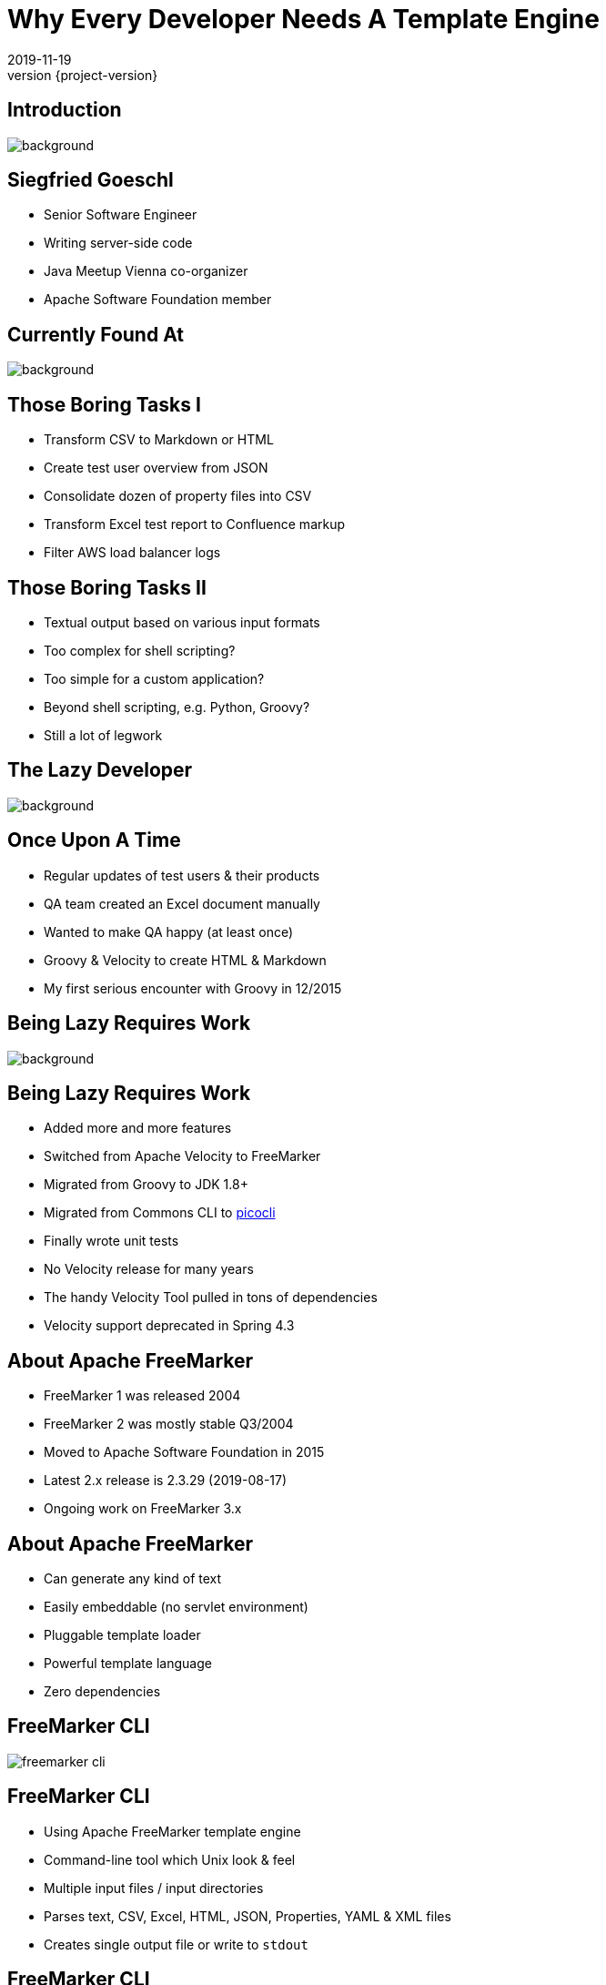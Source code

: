 = Why Every Developer Needs A Template Engine
2019-11-19
:revnumber: {project-version}
:example-caption!:
:icons: font
ifndef::imagesdir[:imagesdir: images]
:customcss: customcss.css
:experimental:
:pdf-page-size: 9in x 6in
:uri-project: https://github.com/sgoeschl/presentations

[%notitle]
== Introduction
[.stretch]
image::front-page.jpg[background,size=cover,pdfwidth=80%]

<<<
== Siegfried Goeschl
* Senior Software Engineer
* Writing server-side code
* Java Meetup Vienna co-organizer
* Apache Software Foundation member

<<<
[%notitle]
== Currently Found At
image::laptop-new-v3.png[background,size=cover,pdfwidth=80%]

<<<
== Those Boring Tasks I
* Transform CSV to Markdown or HTML
* Create test user overview from JSON
* Consolidate dozen of property files into CSV
* Transform Excel test report to Confluence markup
* Filter AWS load balancer logs

<<<
== Those Boring Tasks II
* Textual output based on various input formats
* Too complex for shell scripting?
* Too simple for a custom application?
* Beyond shell scripting, e.g. Python, Groovy?
* Still a lot of legwork

<<<
[%notitle]
== The Lazy Developer
[.stretch]
image::lazyness.jpg[background,size=cover,pdfwidth=80%]

== Once Upon A Time
* Regular updates of test users & their products
* QA team created an Excel document manually
* Wanted to make QA happy (at least once)
* Groovy & Velocity to create HTML & Markdown

[.notes]
****
* My first serious encounter with Groovy in 12/2015
****

<<<
[%notitle]
== Being Lazy Requires Work
[.stretch]
image::code-coding-computer-data-574071-small.jpg[background,size=cover,pdfwidth=80%]

<<<
== Being Lazy Requires Work
* Added more and more features
* Switched from Apache Velocity to FreeMarker
* Migrated from Groovy to JDK 1.8+
* Migrated from Commons CLI to https://github.com/remkop/picocli[picocli]
* Finally wrote unit tests

[.notes]
****
* No Velocity release for many years
* The handy Velocity Tool pulled in tons of dependencies
* Velocity support deprecated in Spring 4.3
****

<<<
== About Apache FreeMarker
* FreeMarker 1 was released 2004
* FreeMarker 2 was mostly stable Q3/2004
* Moved to Apache Software Foundation in 2015
* Latest 2.x release is 2.3.29 (2019-08-17)
* Ongoing work on FreeMarker 3.x

<<<
== About Apache FreeMarker
* Can generate any kind of text
* Easily embeddable (no servlet environment)
* Pluggable template loader
* Powerful template language
* Zero dependencies

<<<
[%notitle]
== FreeMarker CLI
[.stretch]
image::freemarker-cli.png[size=center,pdfwidth=80%]

<<<
== FreeMarker CLI
* Using Apache FreeMarker template engine
* Command-line tool which Unix look & feel
* Multiple input files / input directories
* Parses text, CSV, Excel, HTML, JSON, Properties, YAML & XML files
* Creates single output file or write to `stdout`

<<<
[%notitle]
== FreeMarker CLI
[.stretch]
image::freemarker-cli-help.png[size=center,pdfwidth=80%]

<<<
== What Can You Do With It?
[%notitle]
== Magic?!
[.stretch]
image::adult-bed-bedroom-1282293.jpg[background,size=cover,pdfwidth=80%]

<<<
== True Story 1/1
* Existing CSV, Excel & JSON transaction export
* Evaluate performance of PDF transaction export
* Answer appreciated tomorrow
* But there is no PDF export ...
* How to prototype PDF transaction export quickly?

<<<
== True Story 1/2
* Fetch OAuth2 token
* Download CSV transaction history over REST API
* Parse the CSV using https://commons.apache.org/proper/commons-csv[Apache Commons CSV]
* Two options to transform CSV to PDF
  ** From HTML to PDF using https://wkhtmltopdf.org[wkhtml2pdf]
  ** From XML-FO to PDF using https://xmlgraphics.apache.org/fop[Apache FOP]

<<<
== True Story 1/3
```
> freemarker-cli -e UTF-16 \
    -t templates/csv/fo/transactions.ftl \
    $FILENAME.csv > $FILENAME.fo

> fop -fo $FILENAME.fo $FILENAME-fop.pdf

######################################################################
CSV -> HTML -> PDF Transaction Export
######################################################################
Fetching the access token took 1 seconds
CSV export of 4234 transactions took 5 seconds
Transforming CSV to HTML took 5 seconds
Converting HTML to PDF took 16 seconds
```
<<<
[%notitle]
== True Story 1/4
[.stretch]
image::transaction-export-fop.png[size=cover,pdfwidth=80%]

<<<
== True Story 1/5
```
> freemarker-cli -e UTF-16 \
    -t templates/csv/html/transactions.ftl \
    $FILENAME.csv > $FILENAME.html

> wkhtmltopdf -O landscape $FILENAME.html \
    $FILENAME-wkhtmltopdf.pdf

######################################################################
CSV -> FO -> PDF Transaction Export
######################################################################
Fetching the access token took 0 seconds
CSV export of 4234 transactions took 4 seconds
Transforming CSV to XML-FO took 5 seconds
Converting XML-FO to PDF took 10 seconds
```

<<<
[%notitle]
== True Story 1/6
[.stretch]
image::transaction-export-wkhtmltopdf.png[size=cover,pdfwidth=80%]

<<<
== True Story 1/7
* https://github.com/sgoeschl/freemarker-cli/blob/master/templates/csv/fo/transactions.ftl[FreeMarker Template FO^]
* https://github.com/sgoeschl/freemarker-cli/blob/master/templates/csv/html/transactions.ftl[FreeMarker Template HTML^]

<<<
== True Story 2/1
* Security team requires firewall white-listing of all REST endpoints
* Provide the available REST endpoints & HTTP methods as CSV file
* Need to be updated for regularly

<<<
== True Story 2/2
* REST Endpoints are documented with Swagger
* Endpoint documentation as JSON document
* Use https://github.com/json-path/JsonPath[JsonPath^] to parse JSON
* Write out the CSV

<<<
== True Story 2/3
```
freemarker-cli
  -t templates/json/csv/swagger-endpoints.ftl
  site/sample/json/swagger-spec.json
```

<<<
[%notitle]
== True Story 2/4
[format="csv", options="header", separator=";"]
|===
ENDPOINT;METHOD;DESCRIPTION
/api/pets;GET;Returns all pets
/api/pets;POST;Creates a new pet
/api/pets/{id};GET;Returns a user
/api/pets/{id};DELETE;Deletes a single pet
|===

<<<
== True Story 2/5
* https://github.com/sgoeschl/freemarker-cli/blob/master/site/sample/json/swagger-spec.json[Swagger JSON^]
* https://github.com/sgoeschl/freemarker-cli/blob/master/templates/json/csv/swagger-endpoints.ftl[FreeMarker Template^]

<<<
== Being Even More Lazy
* Generate test data for performance tests
* Transform Excel test report to Confluence markup
* Transform Excel document to CSV configuration file
* Transform HTML markup to CSV

<<<
== Everything Was Good For A While

<<<
[%notitle]
== Microservices
[.stretch]
image::microservices.png[size=center,pdfwidth=%]

<<<
== The Problem
* Wrote some internal stuff
* Target audience Product Management & Operations
* Decent Web UI would be nice to have
* No Javascript, Node.js and ecosystem

<<<
== Microservice Frameworks
* http://spring.io/projects/spring-boot[Spring Boot]
  ** FreeMarker, Thymleaf
  ** Velocity support was deprecated in Spring 4.3
* http://micronaut.io[Micronaut]
  ** Velocity initially
  ** FreeMarker, Handlebar, Soy, Thymeleaf

[.notes]
****
* Micronaut is developed by OCI which also develop Grails, was released in October 2018
* Soy, also known as Closure Templates, a template compiler from Google.
****

<<<
== Spring Boot & FreeMarker

<<<
== What You Need To Do
* Add FreeMarker dependency
* Implement a Spring Controller
* Write FreeMarker templates

<<<
== Maven POM
```xml
<dependency>
    <groupId>org.springframework.boot</groupId>
    <artifactId>spring-boot-starter-freemarker</artifactId>
</dependency>
```

<<<
== Spring View Controller
```java
@Controller
public class ViewController {

  @GetMapping("/ui/users")
  public String doSomething(Map<String, Object> model,
          @RequestParam(name = "tenant") String tenant,
          @RequestParam(name = "site") String site,
          @RequestParam(name = "user") String user) {
      model.put("users", findUsers(tenant, site, user));
      return "users";
    }
```

<<<
== FreeMarker Template
```html
<#ftl output_format="HTML" strip_whitespace=true>

<#list users as user>
    <tr>
        <td>${user?counter}</td>
        <td>${user.tenant}</td>
        <td>${user.site}</td>
        <td><@writeUserStatus user/></td>
        <td>${user.name}</td>
        <td>${user.description}</td>
    </tr>
</#list>
```

[.notes]
****
* `user?counter` returns the current iteration index
* `@writeUserStatus` invokes a macro
****

<<<
== FreeMarker Macro
```html
<#macro writeUserStatus user>
    <#if user.enabled>
        <span class="badge badge-success">Working</span>
    <#else>
        <span class="badge badge-light">Unknown</span>
    </#if>
</#macro>
```

<<<
== FreeMarker Layouts I
```html
<#!-- layout/bootstrap-layout.ftl -->

<#macro page>
    <html lang="en" xmlns="http://www.w3.org/1999/html">
    <head>
        <meta charset="utf-8">
        <meta name="viewport" content="width=device-width, initial-scale=1">
        <link rel="stylesheet" href="https://m.b.com/b/4.1.3/css/bootstrap.min.css">
    </head>
    <body>
      <#include "menu.ftl"/>
      <div class="container-fluid"><#nested/></div>
    </body>
    </html>
</#macro>
```

<<<
== FreeMarker Layouts II
```html
<#import "layout/bootstrap-layout.ftl" as layout>

<@layout.page>
    <h2>Spring Boot FreeMarker Demo</h2>
    <p>Production-ready Spring Boot FreeMarker sample</p>
    <ul>
        <li>Auto-reloading of FreeMarker templates</li>
        <li>Integration of Bootstrap 4</li>
        <li>Application icon and favicon</li>
        <li>Built-in error handling</li>
    </ul>
</@layout.page>
```

<<<
[%notitle]
== Spring Boot FreeMarker
[.stretch]
image::spring-freemarker-demo.png[size=center,pdfwidth=%]

<<<
== FreeMarker Tips & Tricks

<<<
== FreeMarker Directives
[source]
----
${propertyName.fieldName??} #<1>
${propertyName.optionalProperty!"Default Value"} #<2>

<#list map as name,value> #<3>
  ${name} : ${value}
</#list>
----
<1> Does the field exists?
<2> Return a default value
<3> Iterate over name/value pairs

<<<
== Template Auto Reloading
[source]
----
spring.freemarker.cache=false # <1>
spring.freemarker.prefer-file-system-access=true
spring.freemarker.template-loader-path=file:./templates # <2>
----
<1> Disbale FTL caching
<2> Use the FTLs from `src/main/resources/templates`

<<<
== Why Every Developer Needs A Template Engine?!

<<<
== Get Rid Of Boring Tasks
* Ad-hoc file transformations
* Simple Web UI
* Email generation

<<<
[%notitle]
== Belongs To Your Tool Chest
[.stretch]
image::assortment-black-and-white-black-and-white-220639.jpg[size=cover,pdfwidth=80%]

<<<
== Why choosing FreeMarker?
* General purpose template engine
  ** Not only HTML output
* IntelliJ integration
* Wide-spread commercial usage
  ** Alfresco, Liferay, Magnolia, Netbeans

<<<
== Why choosing FreeMarker?
* Apache Software Licence
* Mature & actively maintained
* Extensive documentation
* Helpful error messages
* Zero dependencies

<<<
[%notitle]
== Questions?
image::ask-blackboard-356079.jpg[background,size=cover,pdfwidth=80%]

<<<
== References
* https://github.com/sgoeschl/freemarker-cli[FreeMarker CLI^]
* https://github.com/sgoeschl/presentations/blob/master/javameetup/freemarker/slides/src/docs/asciidoc/index.adoc[Spring Boot FreeMarker Presentation^]
* https://github.com/sgoeschl/presentations/tree/master/javameetup/freemarker/demo[Spring Boot FreeMarker Demo^]
* https://freemarker.apache.org/index.html[Apache FreeMarker^]
* https://docs.spring.io/spring/docs/5.1.7.RELEASE/spring-framework-reference/web.html#mvc-view-freemarker[Spring FreeMarker Integration]
* https://o7planning.org/en/11547/spring-boot-and-freemarker-tutorial#a10847966[Spring Boot FreeMarker Tutorial^]
* http://www.vogella.com/tutorials/FreeMarker/article.html[Using FreeMarker Templates Tutorial^]

